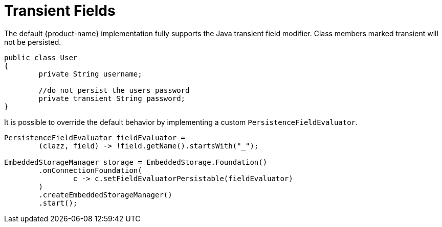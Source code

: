 = Transient Fields

The default {product-name} implementation fully supports the Java transient field modifier.
Class members marked transient will not be persisted.

[source, java]
----
public class User
{
	private String username;
	
	//do not persist the users password
	private transient String password;
}
----

It is possible to override the default behavior by implementing  a custom `PersistenceFieldEvaluator`.

[source, java]
----
PersistenceFieldEvaluator fieldEvaluator =
	(clazz, field) -> !field.getName().startsWith("_");
			
EmbeddedStorageManager storage = EmbeddedStorage.Foundation()
	.onConnectionFoundation(
		c -> c.setFieldEvaluatorPersistable(fieldEvaluator)
	)
	.createEmbeddedStorageManager()
	.start();
----
